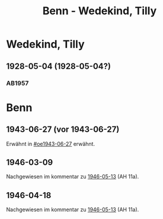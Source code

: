 #+STARTUP: content
#+STARTUP: showall
# +STARTUP: showeverything
#+TITLE: Benn - Wedekind, Tilly

* Wedekind, Tilly
:PROPERTIES:
:EMPF:     1
:FROM: Benn
:TO: Wedekind, Tilly
:GEB:      
:TOD:      
:END:
** 1928-05-04 (1928-05-04?)
   :PROPERTIES:
   :CUSTOM_ID: stt1928-05-04
   :TRAD:     
   :END:
*** AB1957
:PROPERTIES:
:S:        27
:S_KOM:    343-44
:END:      
* Benn
:PROPERTIES:
:TO: Benn
:FROM: Wedekind, Tilly
:END:
** 1943-06-27 (vor 1943-06-27)
   :PROPERTIES:
   :TRAD:     
   :ORT:      
   :END:
Erwähnt in [[#oe1943-06-27]] erwähnt.
** 1946-03-09
   :PROPERTIES:
   :TRAD:     
   :ORT:      
   :END:
Nachgewiesen im kommentar zu [[file:benn_nele.org::#bn1946-05-13][1946-05-13]] (AH 11a).
** 1946-04-18
   :PROPERTIES:
   :TRAD:     
   :ORT:      
   :END:
Nachgewiesen im kommentar zu [[file:benn_nele.org::#bn1946-05-13][1946-05-13]] (AH 11a).
